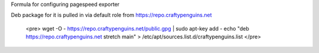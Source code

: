 Formula for configuring pagespeed exporter

Deb package for it is pulled in via default role from https://repo.craftypenguins.net

   <pre>
   wget -O - https://repo.craftypenguins.net/public.gpg | sudo apt-key add -
   echo "deb https://repo.craftypenguins.net stretch main" > /etc/apt/sources.list.d/craftypenguins.list
   </pre>
